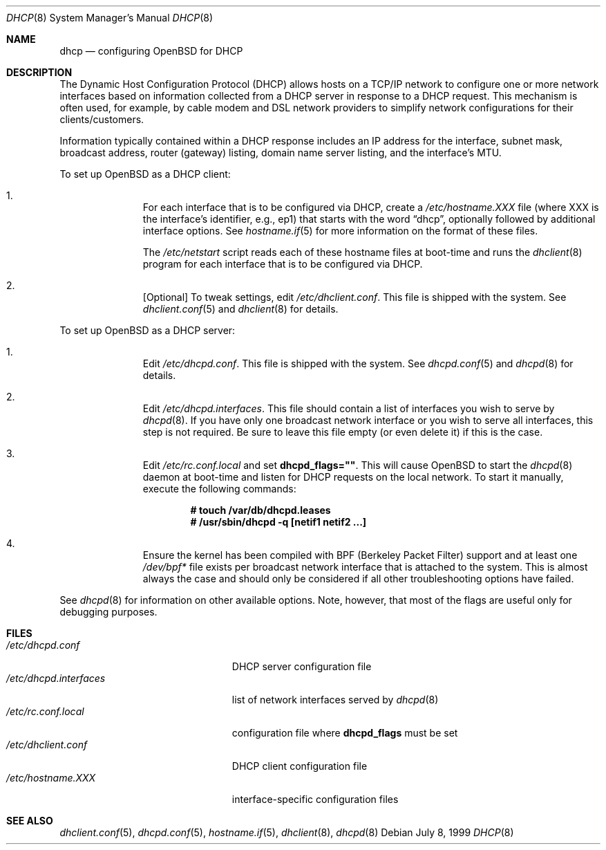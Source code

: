 .\"     $OpenBSD: src/share/man/man8/dhcp.8,v 1.16 2004/11/21 22:16:55 henning Exp $
.\"
.\"
.\" Copyright (c) 1999 Aaron Campbell
.\" All rights reserved.
.\"
.\" Redistribution and use in source and binary forms, with or without
.\" modification, are permitted provided that the following conditions
.\" are met:
.\"
.\" 1. Redistributions of source code must retain the above copyright
.\"    notice, this list of conditions and the following disclaimer.
.\" 2. Redistributions in binary form must reproduce the above copyright
.\"    notice, this list of conditions and the following disclaimer in the
.\"    documentation and/or other materials provided with the distribution.
.\"
.\" THIS SOFTWARE IS PROVIDED BY THE AUTHOR ``AS IS'' AND ANY EXPRESS OR
.\" IMPLIED WARRANTIES, INCLUDING, BUT NOT LIMITED TO, THE IMPLIED WARRANTIES
.\" OF MERCHANTABILITY AND FITNESS FOR A PARTICULAR PURPOSE ARE DISCLAIMED.
.\" IN NO EVENT SHALL THE AUTHOR BE LIABLE FOR ANY DIRECT, INDIRECT,
.\" INCIDENTAL, SPECIAL, EXEMPLARY, OR CONSEQUENTIAL DAMAGES (INCLUDING, BUT
.\" NOT LIMITED TO, PROCUREMENT OF SUBSTITUTE GOODS OR SERVICES; LOSS OF USE,
.\" DATA, OR PROFITS; OR BUSINESS INTERRUPTION) HOWEVER CAUSED AND ON ANY
.\" THEORY OF LIABILITY, WHETHER IN CONTRACT, STRICT LIABILITY, OR TORT
.\" (INCLUDING NEGLIGENCE OR OTHERWISE) ARISING IN ANY WAY OUT OF THE USE OF
.\" THIS SOFTWARE, EVEN IF ADVISED OF THE POSSIBILITY OF SUCH DAMAGE.
.\"
.Dd July 8, 1999
.Dt DHCP 8
.Os
.Sh NAME
.Nm dhcp
.Nd configuring
.Ox
for DHCP
.Sh DESCRIPTION
The Dynamic Host Configuration Protocol (DHCP) allows hosts on a TCP/IP network
to configure one or more network interfaces based on information collected from
a DHCP server in response to a DHCP request.
This mechanism is often used, for example, by cable modem and DSL network
providers to simplify network configurations for their clients/customers.
.Pp
Information typically contained within a DHCP response includes an IP
address for the interface, subnet mask, broadcast address, router (gateway)
listing, domain name server listing, and the interface's MTU.
.Pp
To set up
.Ox
as a DHCP client:
.Bl -enum -offset indent
.It
For each interface that is to be configured via DHCP, create a
.Pa /etc/hostname.XXX
file (where XXX is the interface's identifier, e.g., ep1) that starts with
the word
.Dq dhcp ,
optionally followed by additional interface options.
See
.Xr hostname.if 5
for more information on the format of these files.
.Pp
The
.Pa /etc/netstart
script reads each of these hostname files at boot-time and runs the
.Xr dhclient 8
program for each interface that is to be configured via DHCP.
.It
[Optional] To tweak settings, edit
.Pa /etc/dhclient.conf .
This file is shipped with the system.
See
.Xr dhclient.conf 5
and
.Xr dhclient 8
for details.
.El
.Pp
To set up
.Ox
as a DHCP server:
.Bl -enum -offset indent
.It
Edit
.Pa /etc/dhcpd.conf .
This file is shipped with the system.
See
.Xr dhcpd.conf 5
and
.Xr dhcpd 8
for details.
.It
Edit
.Pa /etc/dhcpd.interfaces .
This file should contain a list of interfaces you wish to serve by
.Xr dhcpd 8 .
If you have only one broadcast network interface or you wish to serve all
interfaces, this step is not required.
Be sure to leave this file empty (or even delete it) if this is the case.
.It
Edit
.Pa /etc/rc.conf.local
and set
.Cm dhcpd_flags="" .
This will cause
.Ox
to start the
.Xr dhcpd 8
daemon at boot-time and listen for DHCP requests on the local network.
To start it manually, execute the following commands:
.Pp
.Dl # touch /var/db/dhcpd.leases
.Dl # /usr/sbin/dhcpd -q [netif1 netif2 ...]
.It
Ensure the kernel has been compiled with BPF (Berkeley Packet Filter) support
and at least one
.Pa /dev/bpf*
file exists per broadcast network interface that is attached to the system.
This is almost always the case and should only be considered if all other
troubleshooting options have failed.
.El
.Pp
See
.Xr dhcpd 8
for information on other available options.
Note, however, that most of the flags are useful only for debugging purposes.
.Sh FILES
.Bl -tag -width /etc/dhcpd.interfaces -compact
.It Pa /etc/dhcpd.conf
DHCP server configuration file
.It Pa /etc/dhcpd.interfaces
list of network interfaces served by
.Xr dhcpd 8
.It Pa /etc/rc.conf.local
configuration file where
.Cm dhcpd_flags
must be set
.It Pa /etc/dhclient.conf
DHCP client configuration file
.It Pa /etc/hostname.XXX
interface-specific configuration files
.El
.Sh SEE ALSO
.Xr dhclient.conf 5 ,
.Xr dhcpd.conf 5 ,
.Xr hostname.if 5 ,
.Xr dhclient 8 ,
.Xr dhcpd 8
